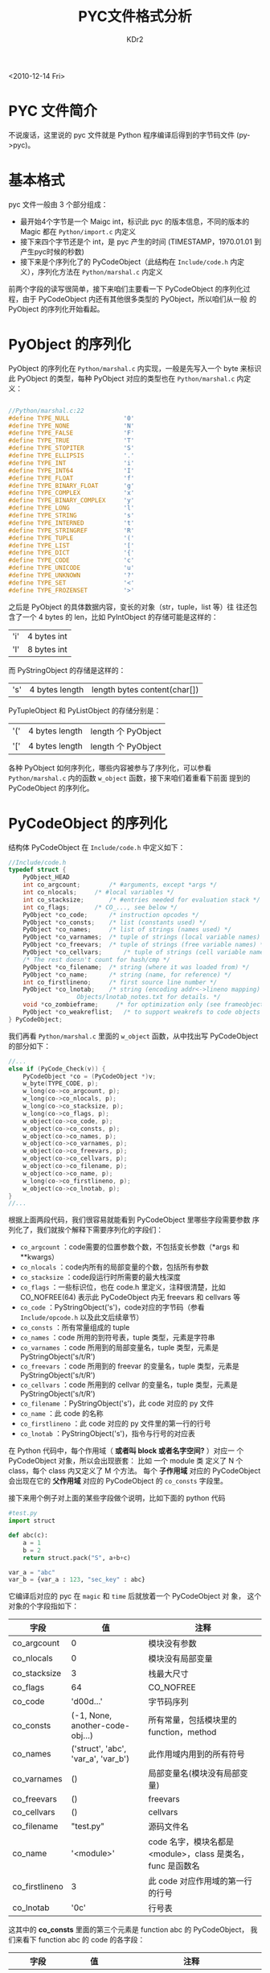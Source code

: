 # -*- mode: org; mode: auto-fill -*-
#+TITLE: PYC文件格式分析
#+AUTHOR: KDr2
#+OPTIONS:   ^:{}

#+BEGIN: inc-file :file "common.inc.org"
#+END:
#+CALL: dynamic-header() :results raw
#+CALL: meta-keywords(kws='("python" "bytecode" "format")) :results raw

# date : 2010-12-24 10:05
<2010-12-14 Fri>


* PYC 文件简介
  不说废话，这里说的 pyc 文件就是 Python 程序编译后得到的字节码文件
  (py->pyc)。

* 基本格式

  pyc 文件一般由 3 个部分组成：

  - 最开始4个字节是一个 Maigc int，标识此 pyc 的版本信息，不同的版本的
    Magic 都在 ~Python/import.c~ 内定义
  - 接下来四个字节还是个 int，是 pyc 产生的时间 (TIMESTAMP，1970.01.01
    到产生pyc时候的秒数)
  - 接下来是个序列化了的 PyCodeObject（此结构在 ~Include/code.h~ 内定
    义），序列化方法在 ~Python/marshal.c~ 内定义

  前两个字段的读写很简单，接下来咱们主要看一下 PyCodeObject 的序列化过
  程，由于 PyCodeObject 内还有其他很多类型的 PyObject，所以咱们从一般
  的 PyObject 的序列化开始看起。

* PyObject 的序列化

  PyObject 的序列化在 ~Python/marshal.c~ 内实现，一般是先写入一个 byte
  来标识此 PyObject 的类型，每种 PyObject 对应的类型也在
  ~Python/marshal.c~ 内定义：

  #+BEGIN_SRC c

    //Python/marshal.c:22
    #define TYPE_NULL               '0'
    #define TYPE_NONE               'N'
    #define TYPE_FALSE              'F'
    #define TYPE_TRUE               'T'
    #define TYPE_STOPITER           'S'
    #define TYPE_ELLIPSIS           '.'
    #define TYPE_INT                'i'
    #define TYPE_INT64              'I'
    #define TYPE_FLOAT              'f'
    #define TYPE_BINARY_FLOAT       'g'
    #define TYPE_COMPLEX            'x'
    #define TYPE_BINARY_COMPLEX     'y'
    #define TYPE_LONG               'l'
    #define TYPE_STRING             's'
    #define TYPE_INTERNED           't'
    #define TYPE_STRINGREF          'R'
    #define TYPE_TUPLE              '('
    #define TYPE_LIST               '['
    #define TYPE_DICT               '{'
    #define TYPE_CODE               'c'
    #define TYPE_UNICODE            'u'
    #define TYPE_UNKNOWN            '?'
    #define TYPE_SET                '<'
    #define TYPE_FROZENSET          '>'
  #+END_SRC

  之后是 PyObject 的具体数据内容，变长的对象（str，tuple，list 等）往
  往还包含了一个 4 bytes 的 len，比如 PyIntObject 的存储可能是这样的：

  | 'i' | 4 bytes int |
  | 'I' | 8 bytes int |

  而 PyStringObject 的存储是这样的：

  | 's' | 4 bytes length | length bytes content(char[]) |

  PyTupleObject 和 PyListObject 的存储分别是：

  | '(' | 4 bytes length | length 个 PyObject |
  | '[' | 4 bytes length | length 个 PyObject |


  各种 PyObject 如何序列化，哪些内容被参与了序列化，可以参看
  ~Python/marshal.c~ 内的函数 ~w_object~ 函数，接下来咱们着重看下前面
  提到的 PyCodeObject 的序列化。

* PyCodeObject 的序列化

  结构体 PyCodeObject 在 ~Include/code.h~ 中定义如下：

  #+BEGIN_SRC c
    //Include/code.h
    typedef struct {
        PyObject_HEAD
        int co_argcount;        /* #arguments, except *args */
        int co_nlocals;     /* #local variables */
        int co_stacksize;       /* #entries needed for evaluation stack */
        int co_flags;       /* CO_..., see below */
        PyObject *co_code;      /* instruction opcodes */
        PyObject *co_consts;    /* list (constants used) */
        PyObject *co_names;     /* list of strings (names used) */
        PyObject *co_varnames;  /* tuple of strings (local variable names) */
        PyObject *co_freevars;  /* tuple of strings (free variable names) */
        PyObject *co_cellvars;      /* tuple of strings (cell variable names) */
        /* The rest doesn't count for hash/cmp */
        PyObject *co_filename;  /* string (where it was loaded from) */
        PyObject *co_name;      /* string (name, for reference) */
        int co_firstlineno;     /* first source line number */
        PyObject *co_lnotab;    /* string (encoding addr<->lineno mapping) See
                       Objects/lnotab_notes.txt for details. */
        void *co_zombieframe;     /* for optimization only (see frameobject.c) */
        PyObject *co_weakreflist;   /* to support weakrefs to code objects */
    } PyCodeObject;
  #+END_SRC

  我们再看 ~Python/marshal.c~ 里面的 ~w_object~ 函数，从中找出写
  PyCodeObject 的部分如下：

  #+BEGIN_SRC c
    //...
    else if (PyCode_Check(v)) {
        PyCodeObject *co = (PyCodeObject *)v;
        w_byte(TYPE_CODE, p);
        w_long(co->co_argcount, p);
        w_long(co->co_nlocals, p);
        w_long(co->co_stacksize, p);
        w_long(co->co_flags, p);
        w_object(co->co_code, p);
        w_object(co->co_consts, p);
        w_object(co->co_names, p);
        w_object(co->co_varnames, p);
        w_object(co->co_freevars, p);
        w_object(co->co_cellvars, p);
        w_object(co->co_filename, p);
        w_object(co->co_name, p);
        w_long(co->co_firstlineno, p);
        w_object(co->co_lnotab, p);
    }
    //...
  #+END_SRC

  根据上面两段代码，我们很容易就能看到 PyCodeObject 里哪些字段需要参数
  序列化了，我们就挨个解释下需要序列化的字段们：

  - ~co_argcount~ ：code需要的位置参数个数，不包括变长参数（*args 和
    **kwargs）
  - ~co_nlocals~ ：code内所有的局部变量的个数，包括所有参数
  - ~co_stacksize~ ：code段运行时所需要的最大栈深度
  - ~co_flags~ ：一些标识位，也在 code.h 里定义，注释很清楚，比如
    CO_NOFREE(64) 表示此 PyCodeObject 内无 freevars 和 cellvars 等
  - ~co_code~ ：PyStringObject('s')，code对应的字节码（参看
    ~Include/opcode.h~ 以及此文后续章节）
  - ~co_consts~ ：所有常量组成的 tuple
  - ~co_names~ ：code 所用的到符号表，tuple 类型，元素是字符串
  - ~co_varnames~ ：code 所用到的局部变量名，tuple 类型，元素是
    PyStringObject('s/t/R')
  - ~co_freevars~ ：code 所用到的 freevar 的变量名，tuple 类型，元素是
    PyStringObject('s/t/R')
  - ~co_cellvars~ ：code 所用到的 cellvar 的变量名，tuple 类型，元素是
    PyStringObject('s/t/R')
  - ~co_filename~ ：PyStringObject('s')，此 code 对应的 py 文件
  - ~co_name~ ：此 code 的名称
  - ~co_firstlineno~ ：此 code 对应的 py 文件里的第一行的行号
  - ~co_lnotab~ ：PyStringObject('s')，指令与行号的对应表

  在 Python 代码中，每个作用域（ *或者叫 block 或者名字空间?* ）对应一
  个 PyCodeObject 对象，所以会出现嵌套： 比如 一个 module 类 定义了 N
  个 class，每个 class 内又定义了 M 个方法。 每个 *子作用域* 对应的
  PyCodeObject 会出现在它的 *父作用域* 对应的 PyCodeObject 的
  ~co_consts~ 字段里。

  接下来用个例子对上面的某些字段做个说明，比如下面的 python 代码

  #+BEGIN_SRC python
    #test.py
    import struct

    def abc(c):
        a = 1
        b = 2
        return struct.pack("S", a+b+c)

    var_a = "abc"
    var_b = {var_a : 123, "sec_key" : abc}
  #+END_SRC

  它编译后对应的 pyc 在 ~magic~ 和 ~time~ 后就放着一个 PyCodeObject 对
  象， 这个对象的个字段指如下：

  | 字段           | 值                                  | 注释                                                        |
  |----------------+-------------------------------------+-------------------------------------------------------------|
  | co_argcount    | 0                                   | 模块没有参数                                                |
  | co_nlocals     | 0                                   | 模块没有局部变量                                            |
  | co_stacksize   | 3                                   | 栈最大尺寸                                                  |
  | co_flags       | 64                                  | CO_NOFREE                                                   |
  | co_code        | 'd\x00\x00d...'                     | 字节码序列                                                  |
  | co_consts      | (-1, None, another-code-obj...)     | 所有常量，包括模块里的 function，method                     |
  | co_names       | ('struct', 'abc', 'var_a', 'var_b') | 此作用域内用到的所有符号                                    |
  | co_varnames    | ()                                  | 局部变量名(模块没有局部变量)                                |
  | co_freevars    | ()                                  | freevars                                                    |
  | co_cellvars    | ()                                  | cellvars                                                    |
  | co_filename    | "test.py"                           | 源码文件名                                                  |
  | co_name        | '<module>'                          | code 名字，模块名都是 <module>，class 是类名，func 是函数名 |
  | co_firstlineno | 3                                   | 此 code 对应作用域的第一行的行号                            |
  | co_lnotab      | '\x0c\x02\t\x05\x06\x01'            | 行号表                                                      |


  这其中的 *co_consts* 里面的第三个元素是 function abc 的 PyCodeObject，
  我们来看下 function abc 的 code 的各字段：

  | 字段           | 值                         | 注释                                               |
  |----------------+----------------------------+----------------------------------------------------|
  | co_argcount    | 1                          | 1 个参数 c                                         |
  | co_nlocals     | 3                          | 1 个参数 c，两个局部变量 a，b                      |
  | co_stacksize   | 4                          | 栈最大尺寸                                         |
  | co_flags       | 67                         | CO_OPTIMIZATION \vert CO_NEWLOCALS \vert CO_NOFREE |
  | co_code        | 'd\x01\x00}...'            | 字节码序列                                         |
  | co_consts      | (None, 1, 2, 'S')          | 函数里用到的所有常量                               |
  | co_names       | ('struct', 'pack')         | 此作用域内用到的所有符号                           |
  | co_varnames    | ('c', 'a', 'b')            | 局部变量名                                         |
  | co_freevars    | ()                         | freevars                                           |
  | co_cellvars    | ()                         | cellvars                                           |
  | co_filename    | "test.py"                  | 源码文件名                                         |
  | co_name        | 'abc'                      | "code 名字，func 是函数名"                         |
  | co_firstlineno | 5                          | 此 code 对应作用域的第一行的行号                   |
  | co_lnotab      | '\x00\x01\x06\x01\x06\x01' | 行号表                                             |

* 图解 test.py 与 test.pyc 的结构关系
  #+CALL: image[:results value](path="2010/12/pyc_format_example_0.png", width=600, title="图一") :results raw
* co_freevars 与 co_cellvars

  这两个字段是给 Closure 准备的（ *Python里没有真正的Closure* ），通俗
  的说就是函数嵌套的时候用的到，比如：

  #+BEGIN_SRC python

    def outter(o1,o2):
        fc1=o1+o2
        fc2=o1*o2
        def inner(i):
            return (fc1+fc2)*i
  #+END_SRC

  - 对于 outter 函数来说，他的局部变量 fc1 和 fc2 被它内部嵌套的函数所
    引用，则 fc1 和 fc2 变成它的 *cellvars* 而不是局部变量 varnames
  - 对于 inner 函数，fc1 和 fc2 既不是局部变量也不是全局变量，他引用自
    外层函数，则 fc1 和 fc2 是 inner 的 *freevars*

* PyStringObject 的序列化

  通过前面的介绍，你可能会发现 PyCodeObject 里面的用到 str('s') 类型的
  地方很多，什么 co_consts 啊， co_names，co_varnames，co_freevars，
  co_cellvars 等等都是 str 的 tuple，里面的 str 重复的也比较多，要是一
  股脑这么写进去可能会占用很大空间，于是 w_object 里对 PyStringObject
  的序列化又多加了两种类型：

  - 't' ：interned-string，暂时可能简单理解为 pyc 里回重复出现的 str，
    这个类型就是简单的把 str 的类型 's' 改成 't' 了，后面还是跟
    length(4bytes) 和 content(char[])
  - 'R' ：指向 interned-string 的字符串引用，'R'后面跟 4 个 bytea 的引
    用序号

  具体看 ~Python/marshal.c~ 内 ~w_object~ 的相关实现：

  #+BEGIN_SRC c

    //...
    else if (PyString_CheckExact(v)) {
        if (p->strings && PyString_CHECK_INTERNED(v)) {
            PyObject *o = PyDict_GetItem(p->strings, v);
            if (o) {
                long w = PyInt_AsLong(o);
                w_byte(TYPE_STRINGREF, p);
                w_long(w, p);
                goto exit;
            }
            else {
                int ok;
                o = PyInt_FromSsize_t(PyDict_Size(p->strings));
                ok = o &&
                     PyDict_SetItem(p->strings, v, o) >= 0;
                Py_XDECREF(o);
                if (!ok) {
                    p->depth--;
                    p->error = WFERR_UNMARSHALLABLE;
                    return;
                }
                w_byte(TYPE_INTERNED, p);
            }
        }
        else {
            w_byte(TYPE_STRING, p);
        }
        n = PyString_GET_SIZE(v);
        if (n > INT_MAX) {
            /* huge strings are not supported */
            p->depth--;
            p->error = WFERR_UNMARSHALLABLE;
            return;
        }
        w_long((long)n, p);
        w_string(PyString_AS_STRING(v), (int)n, p);
    }
    //...
  #+END_SRC

* 行号对照表
  co_lnotab 可以看做是（字节码在 co_opcode 中的 index 增量(1 byte)， 对
  应的源码的行号增量(1-bytes)）顺次串成的的字节数组（字符串）。

* 字段 co_code 与 Python 的 OPCODE

  PyCodeObject 的 co_code 字段就是 python opcode 组成的序列，具体有哪
  些opcode 可以参看 ~Include/opcode.h~ ，这里面有些 opcode 有参数，有
  些没有参数，从 opcode.h 内的代码段：

  #+BEGIN_SRC c
    #define HAVE_ARGUMENT 90  /* Opcodes from here have an argument: */
    //...
    #define HAS_ARG(op) ((op) >= HAVE_ARGUMENT)
  #+END_SRC

  可以看出，大于等与 90 的 opcode 是有参数的，有参数的 opcode 的参数是
  两个 unsigned byte，第一个是操作数，第二个目前固定为0x00但是不能省略，
  举例来说，我要把当前 code 的 co_consts 里的第二个常量（index 是 1）
  载入到栈顶，则对应的 opcode 序列为： ~|LOAD_CONST|0x01|0x00|~ ，也就
  是 ~0x640x010x00~ 。

  其他的 opcode 大都类似，主要是对函数调用栈以及 co_consts，
  co_varnames，co_freevars，co_cellvars 的操作，还有些 BUILD_CLASS，
  BUILD_MAP，BUILD_LIST，BUILD_TUPLE，BUILD_SLICE，MAKE_FUNCTION，
  MAKE_CLOSURE 等构建对象的特殊指令。

  有参数的 opcode 的参数的参数大多时候是个 index，比如 ~LOAD_CONST 1~
  的 1 就是个 index，表示把当前 ~PyCodeObject.co_consts[1]~ 这个常量载
  入到栈顶， ~LOAD_FAST 2~ 则是把 ~PyCodeObject.co_varnames[2]~ 这个局
  部变量载入到栈顶；而 ~MAKE_FUNCTION 2~ 则表示栈顶 ~code-obj~ 对应的
  function 有两个默认参数。

  前面 ~test.pyc~ 之外的东西，比如 class/closure 的创建，也都逃不过这
  些指令，具体每个指令的解释和用法可以参看：

  http://docs.python.org/release/2.7/library/dis.html#python-bytecode-instructions


#+BEGIN: inc-file :file "gad.inc.org"
#+END:

* Discuss and Comment
  #+INCLUDE: ../../include/comment.inc.org
